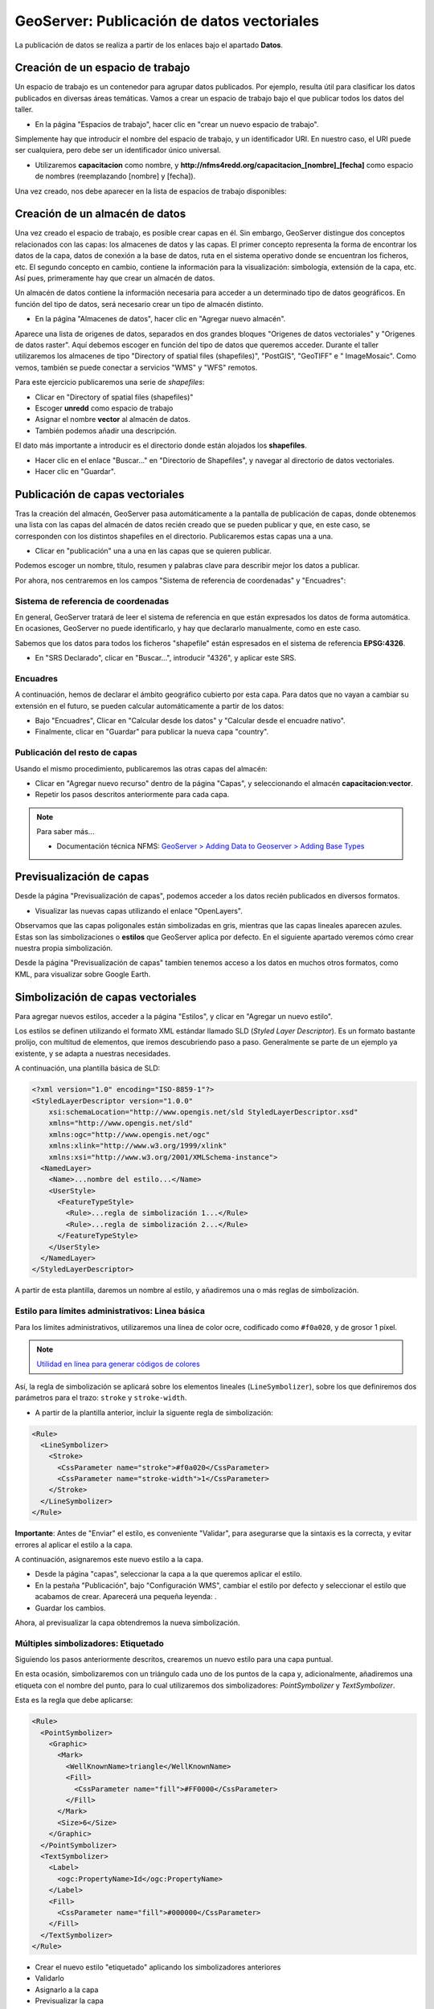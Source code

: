 GeoServer: Publicación de datos vectoriales 
====================================================

La publicación de datos se realiza a partir de los enlaces bajo el apartado **Datos**.


Creación de un espacio de trabajo
---------------------------------

Un espacio de trabajo es un contenedor para agrupar datos publicados. Por ejemplo, resulta útil para clasificar los datos publicados en 
diversas áreas temáticas. Vamos a crear un espacio de trabajo bajo el que publicar todos los datos del taller.

* En la página "Espacios de trabajo", hacer clic en "crear un nuevo espacio de trabajo".

Simplemente hay que introducir el nombre del espacio de trabajo, y un identificador URI. En nuestro caso, el URI puede ser cualquiera, pero
debe ser un identificador único universal.

* Utilizaremos **capacitacion** como nombre, y **http://nfms4redd.org/capacitacion_[nombre]_[fecha]** como espacio de nombres (reemplazando [nombre] y [fecha]).

Una vez creado, nos debe aparecer en la lista de espacios de trabajo disponibles:

.. image:: _static/gs_workspace_capacitacion.png

Creación de un almacén de datos
-------------------------------

Una vez creado el espacio de trabajo, es posible crear capas en él. Sin embargo, GeoServer distingue dos conceptos relacionados con las capas: los almacenes de datos y las capas. El primer concepto representa la forma de encontrar los datos de la capa, datos de conexión a la base de datos, ruta en el sistema operativo donde se encuentran los ficheros, etc. El segundo concepto en cambio, contiene la información para la visualización: simbología, extensión de la capa, etc. Así pues, primeramente hay que crear un almacén de datos.

Un almacén de datos contiene la información necesaria para acceder a un determinado tipo de datos geográficos. En función del
tipo de datos, será necesario crear un tipo de almacén distinto.

* En la página "Almacenes de datos", hacer clic en "Agregar nuevo almacén".

Aparece una lista de origenes de datos, separados en dos grandes bloques "Origenes de datos vectoriales" y 
"Origenes de datos raster". Aquí debemos escoger en función del tipo de datos que queremos acceder. Durante el taller utilizaremos
los almacenes de tipo "Directory of spatial files (shapefiles)", "PostGIS", "GeoTIFF" e " ImageMosaic". Como vemos, también se
puede conectar a servicios "WMS" y "WFS" remotos.

Para este ejercicio publicaremos una serie de *shapefiles*:

* Clicar en "Directory of spatial files (shapefiles)"
* Escoger **unredd** como espacio de trabajo
* Asignar el nombre **vector** al almacén de datos.
* También podemos añadir una descripción.

El dato más importante a introducir es el directorio donde están alojados los **shapefiles**.

* Hacer clic en el enlace "Buscar..." en "Directorio de Shapefiles", y navegar al directorio de datos vectoriales.

* Hacer clic en "Guardar".

.. image:: _static/gs_new_shp_dir.png


Publicación de capas vectoriales
--------------------------------

Tras la creación del almacén, GeoServer pasa automáticamente a la pantalla de publicación de capas, donde obtenemos una lista
con las capas del almacén de datos recién creado que se pueden publicar y que, en este caso, se corresponden con los distintos
shapefiles en el directorio. Publicaremos estas capas una a una.

* Clicar en "publicación" una a una en las capas que se quieren publicar.

Podemos escoger un nombre, título, resumen y palabras clave para describir mejor los datos a publicar.

Por ahora, nos centraremos en los campos "Sistema de referencia de coordenadas" y "Encuadres":

.. image:: _static/gs_new_layer.png


Sistema de referencia de coordenadas
....................................

En general, GeoServer tratará de leer el sistema de referencia en que están expresados los datos de forma automática. En ocasiones, GeoServer no puede identificarlo, y hay que declararlo manualmente, como en este caso.

Sabemos que los datos para todos los ficheros "shapefile" están espresados en el sistema de referencia **EPSG:4326**.

* En "SRS Declarado", clicar en "Buscar...", introducir "4326", y aplicar este SRS.

Encuadres
.........

A continuación, hemos de declarar el ámbito geográfico cubierto por esta capa. Para datos que no vayan a cambiar su extensión en el futuro, se pueden calcular automáticamente a partir de los datos:

* Bajo "Encuadres", Clicar en "Calcular desde los datos" y "Calcular desde el encuadre nativo".

* Finalmente, clicar en "Guardar" para publicar la nueva capa "country".


Publicación del resto de capas
..............................

Usando el mismo procedimiento, publicaremos las otras capas del almacén:

* Clicar en "Agregar nuevo recurso" dentro de la página "Capas", y seleccionando el almacén **capacitacion:vector**.

* Repetir los pasos descritos anteriormente para cada capa.

.. note:: Para saber más...

   * Documentación técnica NFMS: `GeoServer > Adding Data to Geoserver > Adding Base Types <http://nfms4redd.org/doc/html/geoserver/adding_data/adding_base_types.html>`_


Previsualización de capas
-------------------------

Desde la página "Previsualización de capas", podemos acceder a los datos recién publicados en diversos formatos.

.. image:: _static/gs_layer_preview.png

* Visualizar las nuevas capas utilizando el enlace "OpenLayers".

Observamos que las capas poligonales están simbolizadas en gris, mientras que las capas lineales aparecen azules. Estas son las simbolizaciones o **estilos** que GeoServer aplica por defecto. En el siguiente apartado veremos cómo crear nuestra propia simbolización.

.. image:: _static/gs_layer_preview_ol.png

Desde la página "Previsualización de capas" tambien tenemos acceso a los datos en muchos otros formatos, como KML, para visualizar sobre Google Earth.

Simbolización de capas vectoriales
----------------------------------

Para agregar nuevos estilos, acceder a la página "Estilos", y clicar en "Agregar un nuevo estilo".

Los estilos se definen utilizando el formato XML estándar llamado SLD (*Styled Layer Descriptor*). Es un formato bastante prolijo, con multitud de elementos, que iremos descubriendo paso a paso. Generalmente se parte de un ejemplo ya existente, y se adapta a nuestras necesidades.

A continuación, una plantilla básica de SLD:

.. code-block:: xml

    <?xml version="1.0" encoding="ISO-8859-1"?>
    <StyledLayerDescriptor version="1.0.0"
        xsi:schemaLocation="http://www.opengis.net/sld StyledLayerDescriptor.xsd"
        xmlns="http://www.opengis.net/sld"
        xmlns:ogc="http://www.opengis.net/ogc"
        xmlns:xlink="http://www.w3.org/1999/xlink"
        xmlns:xsi="http://www.w3.org/2001/XMLSchema-instance">
      <NamedLayer>
        <Name>...nombre del estilo...</Name>
        <UserStyle>
          <FeatureTypeStyle>
            <Rule>...regla de simbolización 1...</Rule>
            <Rule>...regla de simbolización 2...</Rule>
          </FeatureTypeStyle>
        </UserStyle>
      </NamedLayer>
    </StyledLayerDescriptor>

A partir de esta plantilla, daremos un nombre al estilo, y añadiremos una o más reglas de simbolización.

Estilo para límites administrativos: Linea básica
.......................................................

Para los límites administrativos, utilizaremos una línea de color ocre, codificado como ``#f0a020``, y de grosor 1 píxel.

.. note:: `Utilidad en línea para generar códigos de colores <http://html-color-codes.info/codigos-de-colores-hexadecimales/>`_

Así, la regla de simbolización se aplicará sobre los elementos lineales (``LineSymbolizer``), sobre los que definiremos dos parámetros para el trazo: ``stroke`` y ``stroke-width``.

* A partir de la plantilla anterior, incluir la siguente regla de simbolización:

.. code-block:: xml

  <Rule>
    <LineSymbolizer>
      <Stroke>
        <CssParameter name="stroke">#f0a020</CssParameter>
        <CssParameter name="stroke-width">1</CssParameter>
      </Stroke>
    </LineSymbolizer>
  </Rule>

**Importante**: Antes de "Enviar" el estilo, es conveniente "Validar", para asegurarse que la sintaxis es la correcta, y evitar errores al aplicar el estilo a la capa.

A continuación, asignaremos este nuevo estilo a la capa.

* Desde la página "capas", seleccionar la capa a la que queremos aplicar el estilo.
* En la pestaña "Publicación", bajo "Configuración WMS", cambiar el estilo por defecto y seleccionar el estilo que acabamos de crear. 
  Aparecerá una pequeña leyenda: |regions_legend|.
* Guardar los cambios.

.. |regions_legend| image:: _static/gs_legend_line.png

Ahora, al previsualizar la capa obtendremos la nueva simbolización.

Múltiples simbolizadores: Etiquetado
...............................................

Siguiendo los pasos anteriormente descritos, crearemos un nuevo estilo para una capa puntual.

En esta ocasión, simbolizaremos con un triángulo cada uno de los puntos de la capa y, adicionalmente, añadiremos una
etiqueta con el nombre del punto, para lo cual utilizaremos dos simbolizadores: *PointSymbolizer* y *TextSymbolizer*.

Esta es la regla que debe aplicarse:

.. code-block:: xml

    <Rule>
      <PointSymbolizer>
        <Graphic>
          <Mark>
            <WellKnownName>triangle</WellKnownName>
            <Fill>
              <CssParameter name="fill">#FF0000</CssParameter>
            </Fill>
          </Mark>
          <Size>6</Size>
        </Graphic>
      </PointSymbolizer>
      <TextSymbolizer>
        <Label>
          <ogc:PropertyName>Id</ogc:PropertyName>
        </Label>
        <Fill>
          <CssParameter name="fill">#000000</CssParameter>
        </Fill>
      </TextSymbolizer>
    </Rule>

* Crear el nuevo estilo "etiquetado" aplicando los simbolizadores anteriores
* Validarlo
* Asignarlo a la capa
* Previsualizar la capa


Estilo para carreteras: Filtros
...............................

Para la capa de carreteras vamos a utilizar varias reglas de simbolización, dependiendo del valor del atributo ``RTT_DESCRI``.

* Crear un nuevo estilo "roads", con una simbolización de color rojo "#FF0000" y un grosor de línea de 4 píxeles.
* Añadir el siguiente filtro, justo antes del ``LineSymbolizer``:

.. code-block:: xml

  <ogc:Filter>
    <ogc:PropertyIsEqualTo>
      <ogc:PropertyName>RTT_DESCRI</ogc:PropertyName>
      <ogc:Literal>Primary Route</ogc:Literal>
    </ogc:PropertyIsEqualTo>
  </ogc:Filter>

De este modo, la regla de simbolización sólo se aplicará sobre las líneas con ``RTT_DESCRI`` igual a ``Primary Route``.

* Aplicar el nuevo estilo a la capa "roads", y previsualizar la capa.

Deberán mostrarse sólamente algunas de las carreteras, de color rojo.

A continuación, vamos a aplicar otras dos reglas, a otros dos tipos de carreteras:

* Volver a editar el estilo "roads".
* Copiar la regla de simbolización (``rule``) y pegar dos veces. Obtendremos tres reglas idénticas.
* Editar la segunda regla:

  * Cambiar el filtro para que coincida con las líneas con ``RTT_DESCRI`` igual a ``Secondary Route``.
  * Cambiar el simbolizador para que utilice un color amarillo ``#FFCC33`` y un grosor de línea de 3 píxeles.
* Editar la tercera regla:
  * Cambiar el filtro para que coincida con las líneas con ``RTT_DESCRI`` igual a ``Unknown``.
  * Cambiar el simbolizador para que utilice un color gris ``#666666`` y un grosor de línea de 2 píxeles.

* Validar el nuevo estilo, aplicar y previsualizar la capa "roads" de nuevo. Debería presentar un aspecto como este:

.. image:: _static/gs_road_classification.png

.. note:: Para saber más...

   * Documentación técnica NFMS: `GeoServer > Pretty Maps with GeoServer > Styling with SLD <http://nfms4redd.org/doc/html/geoserver/pretty_maps/styling.html>`_
   * Manual de Usuario de GeoServer: `Styling <http://docs.geoserver.org/stable/en/user/styling/index.html>`_
